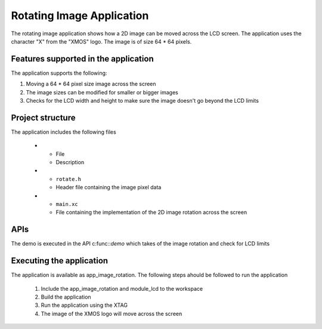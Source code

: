 Rotating Image Application
==========================

The rotating image application shows how a 2D image can be moved across the LCD screen. 
The application uses the character "X" from the "XMOS" logo. The image is of size 64  * 64 pixels.

Features supported in the application
-------------------------------------

The application supports the following:

#. Moving a 64 * 64 pixel size image across the screen
#. The image sizes can be modified for smaller or bigger images
#. Checks for the LCD width and height to make sure the image doesn't go beyond the LCD limits

Project structure
-----------------

The application includes the following files

  * - File
    - Description
  * - ``rotate.h``
    - Header file containing the image pixel data
  * - ``main.xc``
    - File containing the implementation of the 2D image rotation across the screen

APIs
----

The demo is executed in the API c:func::`demo` which takes of the image rotation and check for LCD limits

Executing the application
-------------------------

The application is available as app_image_rotation.
The following steps ahould be followed to run the application
  #. Include the app_image_rotation and module_lcd to the workspace
  #. Build the application
  #. Run the application using the XTAG
  #. The image of the XMOS logo will move across the screen
  